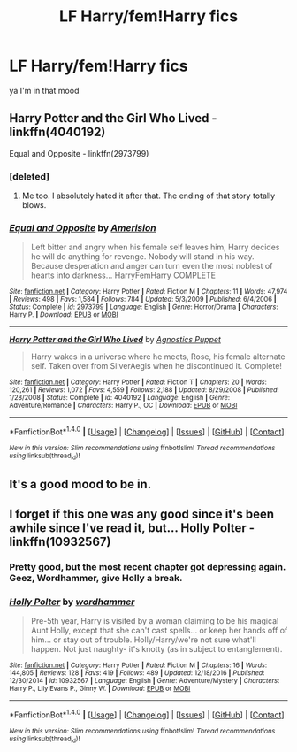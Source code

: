 #+TITLE: LF Harry/fem!Harry fics

* LF Harry/fem!Harry fics
:PROPERTIES:
:Author: eaterofclouds
:Score: 5
:DateUnix: 1493795745.0
:DateShort: 2017-May-03
:FlairText: Request
:END:
ya I'm in that mood


** Harry Potter and the Girl Who Lived - linkffn(4040192)

Equal and Opposite - linkffn(2973799)
:PROPERTIES:
:Author: 777MAR777
:Score: 3
:DateUnix: 1493804195.0
:DateShort: 2017-May-03
:END:

*** [deleted]
:PROPERTIES:
:Score: 5
:DateUnix: 1493832127.0
:DateShort: 2017-May-03
:END:

**** Me too. I absolutely hated it after that. The ending of that story totally blows.
:PROPERTIES:
:Author: SoulxxBondz
:Score: 3
:DateUnix: 1493841268.0
:DateShort: 2017-May-04
:END:


*** [[http://www.fanfiction.net/s/2973799/1/][*/Equal and Opposite/*]] by [[https://www.fanfiction.net/u/968386/Amerision][/Amerision/]]

#+begin_quote
  Left bitter and angry when his female self leaves him, Harry decides he will do anything for revenge. Nobody will stand in his way. Because desperation and anger can turn even the most noblest of hearts into darkness... HarryFemHarry COMPLETE
#+end_quote

^{/Site/: [[http://www.fanfiction.net/][fanfiction.net]] *|* /Category/: Harry Potter *|* /Rated/: Fiction M *|* /Chapters/: 11 *|* /Words/: 47,974 *|* /Reviews/: 498 *|* /Favs/: 1,584 *|* /Follows/: 784 *|* /Updated/: 5/3/2009 *|* /Published/: 6/4/2006 *|* /Status/: Complete *|* /id/: 2973799 *|* /Language/: English *|* /Genre/: Horror/Drama *|* /Characters/: Harry P. *|* /Download/: [[http://www.ff2ebook.com/old/ffn-bot/index.php?id=2973799&source=ff&filetype=epub][EPUB]] or [[http://www.ff2ebook.com/old/ffn-bot/index.php?id=2973799&source=ff&filetype=mobi][MOBI]]}

--------------

[[http://www.fanfiction.net/s/4040192/1/][*/Harry Potter and the Girl Who Lived/*]] by [[https://www.fanfiction.net/u/325962/Agnostics-Puppet][/Agnostics Puppet/]]

#+begin_quote
  Harry wakes in a universe where he meets, Rose, his female alternate self. Taken over from SilverAegis when he discontinued it. Complete!
#+end_quote

^{/Site/: [[http://www.fanfiction.net/][fanfiction.net]] *|* /Category/: Harry Potter *|* /Rated/: Fiction T *|* /Chapters/: 20 *|* /Words/: 120,261 *|* /Reviews/: 1,072 *|* /Favs/: 4,559 *|* /Follows/: 2,188 *|* /Updated/: 8/29/2008 *|* /Published/: 1/28/2008 *|* /Status/: Complete *|* /id/: 4040192 *|* /Language/: English *|* /Genre/: Adventure/Romance *|* /Characters/: Harry P., OC *|* /Download/: [[http://www.ff2ebook.com/old/ffn-bot/index.php?id=4040192&source=ff&filetype=epub][EPUB]] or [[http://www.ff2ebook.com/old/ffn-bot/index.php?id=4040192&source=ff&filetype=mobi][MOBI]]}

--------------

*FanfictionBot*^{1.4.0} *|* [[[https://github.com/tusing/reddit-ffn-bot/wiki/Usage][Usage]]] | [[[https://github.com/tusing/reddit-ffn-bot/wiki/Changelog][Changelog]]] | [[[https://github.com/tusing/reddit-ffn-bot/issues/][Issues]]] | [[[https://github.com/tusing/reddit-ffn-bot/][GitHub]]] | [[[https://www.reddit.com/message/compose?to=tusing][Contact]]]

^{/New in this version: Slim recommendations using/ ffnbot!slim! /Thread recommendations using/ linksub(thread_id)!}
:PROPERTIES:
:Author: FanfictionBot
:Score: 1
:DateUnix: 1493804208.0
:DateShort: 2017-May-03
:END:


** It's a good mood to be in.
:PROPERTIES:
:Author: Johnsmitish
:Score: 3
:DateUnix: 1493798203.0
:DateShort: 2017-May-03
:END:


** I forget if this one was any good since it's been awhile since I've read it, but... Holly Polter - linkffn(10932567)
:PROPERTIES:
:Author: NouvelleVoix
:Score: 2
:DateUnix: 1493824277.0
:DateShort: 2017-May-03
:END:

*** Pretty good, but the most recent chapter got depressing again. Geez, Wordhammer, give Holly a break.
:PROPERTIES:
:Author: Averant
:Score: 2
:DateUnix: 1493853279.0
:DateShort: 2017-May-04
:END:


*** [[http://www.fanfiction.net/s/10932567/1/][*/Holly Polter/*]] by [[https://www.fanfiction.net/u/1485356/wordhammer][/wordhammer/]]

#+begin_quote
  Pre-5th year, Harry is visited by a woman claiming to be his magical Aunt Holly, except that she can't cast spells... or keep her hands off of him... or stay out of trouble. Holly/Harry/we're not sure what'll happen. Not just naughty- it's knotty (as in subject to entanglement).
#+end_quote

^{/Site/: [[http://www.fanfiction.net/][fanfiction.net]] *|* /Category/: Harry Potter *|* /Rated/: Fiction M *|* /Chapters/: 16 *|* /Words/: 144,805 *|* /Reviews/: 128 *|* /Favs/: 419 *|* /Follows/: 489 *|* /Updated/: 12/18/2016 *|* /Published/: 12/30/2014 *|* /id/: 10932567 *|* /Language/: English *|* /Genre/: Adventure/Mystery *|* /Characters/: Harry P., Lily Evans P., Ginny W. *|* /Download/: [[http://www.ff2ebook.com/old/ffn-bot/index.php?id=10932567&source=ff&filetype=epub][EPUB]] or [[http://www.ff2ebook.com/old/ffn-bot/index.php?id=10932567&source=ff&filetype=mobi][MOBI]]}

--------------

*FanfictionBot*^{1.4.0} *|* [[[https://github.com/tusing/reddit-ffn-bot/wiki/Usage][Usage]]] | [[[https://github.com/tusing/reddit-ffn-bot/wiki/Changelog][Changelog]]] | [[[https://github.com/tusing/reddit-ffn-bot/issues/][Issues]]] | [[[https://github.com/tusing/reddit-ffn-bot/][GitHub]]] | [[[https://www.reddit.com/message/compose?to=tusing][Contact]]]

^{/New in this version: Slim recommendations using/ ffnbot!slim! /Thread recommendations using/ linksub(thread_id)!}
:PROPERTIES:
:Author: FanfictionBot
:Score: 1
:DateUnix: 1493824287.0
:DateShort: 2017-May-03
:END:
